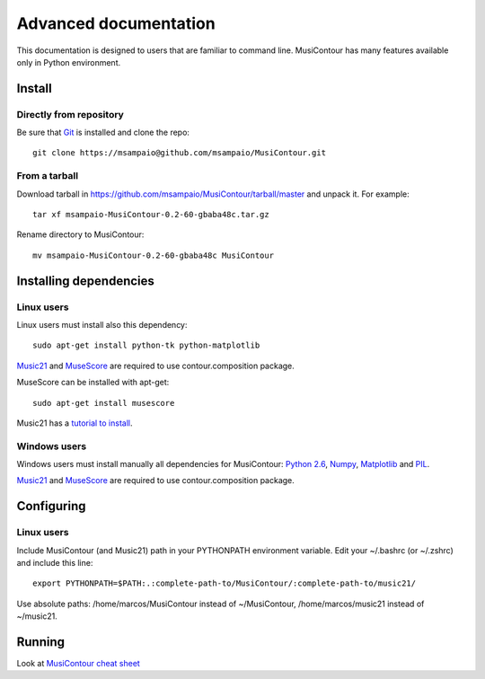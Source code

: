 Advanced documentation
======================

This documentation is designed to users that are familiar to command
line. MusiContour has many features available only in Python
environment.

Install
-------

Directly from repository
~~~~~~~~~~~~~~~~~~~~~~~~

Be sure that `Git <http://git-scm.com/>`_ is installed and clone the
repo::

   git clone https://msampaio@github.com/msampaio/MusiContour.git

From a tarball
~~~~~~~~~~~~~~

Download tarball in
https://github.com/msampaio/MusiContour/tarball/master and unpack
it. For example::

    tar xf msampaio-MusiContour-0.2-60-gbaba48c.tar.gz

Rename directory to MusiContour::

       mv msampaio-MusiContour-0.2-60-gbaba48c MusiContour


Installing dependencies
-----------------------

Linux users
~~~~~~~~~~~

Linux users must install also this dependency::

 sudo apt-get install python-tk python-matplotlib

`Music21 <http://web.mit.edu/music21/>`_ and `MuseScore
<http://musescore.org/>`_ are required to use contour.composition
package.

MuseScore can be installed with apt-get::

 sudo apt-get install musescore

Music21 has a `tutorial to install <http://web.mit.edu/music21/doc/html/install.html#install>`_.

Windows users
~~~~~~~~~~~~~

Windows users must install manually all dependencies for MusiContour:
`Python 2.6 <http://www.python.org/download/windows/>`_, `Numpy
<http://sourceforge.net/projects/numpy/>`_, `Matplotlib
<http://matplotlib.sourceforge.net/>`_ and `PIL
<http://www.pythonware.com/products/pil/>`_.

`Music21 <http://web.mit.edu/music21/>`_ and `MuseScore
<http://musescore.org/>`_ are required to use contour.composition
package.

Configuring
-----------

Linux users
~~~~~~~~~~~

Include MusiContour (and Music21) path in your PYTHONPATH environment
variable. Edit your ~/.bashrc (or ~/.zshrc) and include this line::

     export PYTHONPATH=$PATH:.:complete-path-to/MusiContour/:complete-path-to/music21/

Use absolute paths: /home/marcos/MusiContour instead of ~/MusiContour,
/home/marcos/music21 instead of ~/music21.

Running
-------

Look at `MusiContour cheat sheet <cheat-sheet.html>`_
